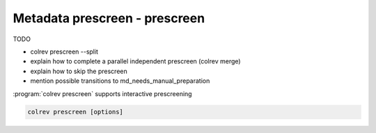 
.. _Metadata prescreen:

Metadata prescreen - prescreen
---------------------------------------------

TODO

- colrev prescreen --split
- explain how to complete a parallel independent prescreen (colrev merge)
- explain how to skip the prescreen
- mention possible transitions to md_needs_manual_preparation


:program:`colrev prescreen` supports interactive prescreening

.. code:: bash

	colrev prescreen [options]

.. option:: --include_all

    Include all papers (do not implement a formal prescreen)

.. option:: --create_split INT

    Splits the prescreen between n researchers. Simply share the output with the researchers and ask them to run the commands in their local CoLRev project.

.. option:: --split STR

    Complete the prescreen for the specified split.

..
    The settings can be used to specify scope variables which are applied automatically before the manual prescreen:

    .. code-block:: json

            "prescreen": {"plugin": null,
                        "mode": null,
                        "scope": [
                                {
                                    "TimeScopeFrom": 2000
                                },
                                {
                                    "TimeScopeTo": 2010
                                },
                                {
                                    "OutletExclusionScope": {
                                        "values": [
                                            {
                                                "journal": "Science"
                                            }
                                        ],
                                        "list": [
                                            {
                                                "resource": "predatory_journals_beal"
                                            }
                                        ]
                                    }
                                },
                                {
                                    "OutletInclusionScope": {
                                        "values": [
                                            {
                                                "journal": "Nature"
                                            },
                                            {
                                                "journal": "MIS Quarterly"
                                            }
                                        ]
                                    }
                                },
                                ]
                        }
